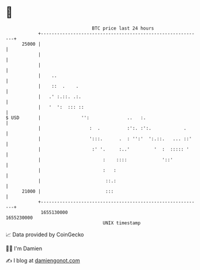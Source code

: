 * 👋

#+begin_example
                                   BTC price last 24 hours                    
               +------------------------------------------------------------+ 
         25000 |                                                            | 
               |                                                            | 
               |                                                            | 
               |    ..                                                      | 
               |    ::  .    .                                              | 
               |   .' :.::. .:.                                             | 
               |   '  ':  ::: ::                                            | 
   $ USD       |               '':              ..   :.                     | 
               |                  :  .          :':. :':.            .      | 
               |                  ':::.      .  : '':'  ':.::.   ... ::'    | 
               |                   :' '.     :..'         '  :  ::::: '     | 
               |                       :    ::::             '::'           | 
               |                       :   :                                | 
               |                        ::.:                                | 
         21000 |                        :::                                 | 
               +------------------------------------------------------------+ 
                1655130000                                        1655230000  
                                       UNIX timestamp                         
#+end_example
📈 Data provided by CoinGecko

🧑‍💻 I'm Damien

✍️ I blog at [[https://www.damiengonot.com][damiengonot.com]]
